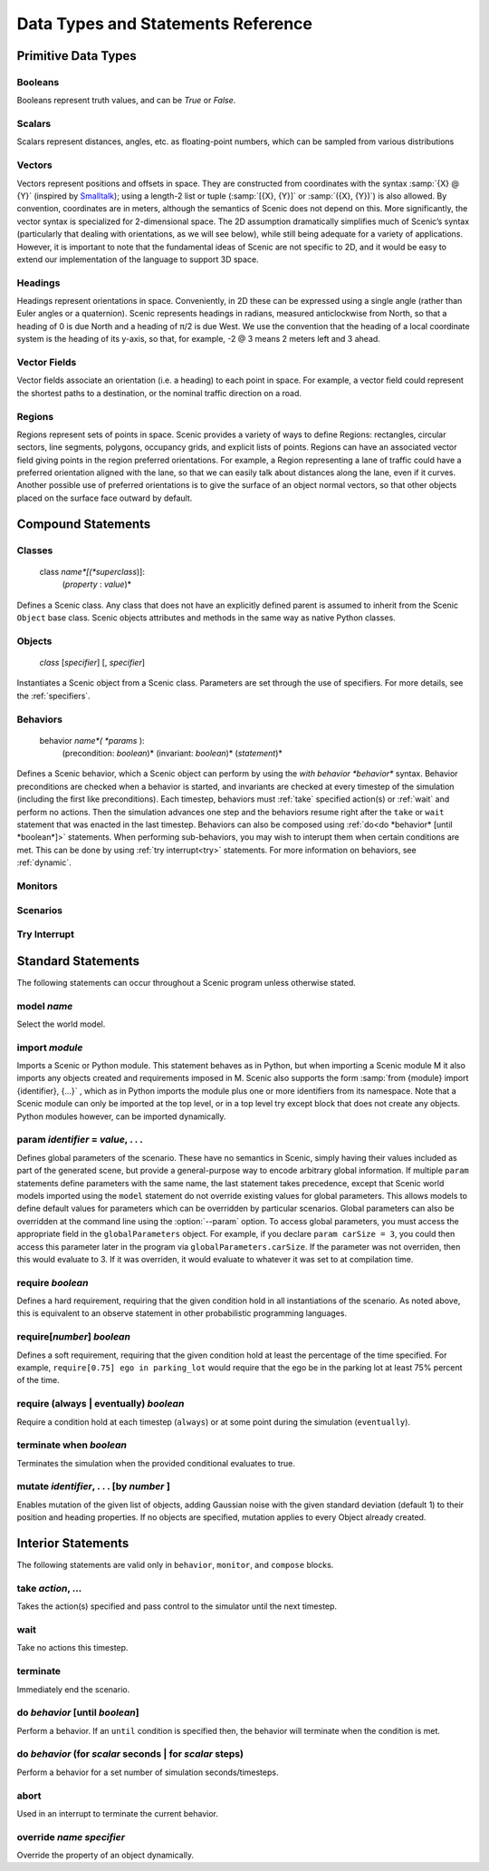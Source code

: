 ..  _statements_data:

***********************************
Data Types and Statements Reference
***********************************

Primitive Data Types
====================

.. _Booleans:

Booleans
--------
Booleans represent truth values, and can be `True` or `False`.

.. _Scalars:

Scalars
-------
Scalars represent distances, angles, etc. as floating-point numbers, which can be sampled from various distributions

.. _Vectors:

Vectors
-------
Vectors represent positions and offsets in space. They are constructed from coordinates with the syntax :samp:`{X} @ {Y}` (inspired by `Smalltalk <http://stephane.ducasse.free.fr/FreeBooks/BlueBook/Bluebook.pdf>`_); using a length-2 list or tuple (:samp:`[{X}, {Y}]` or :samp:`({X}, {Y})`) is also allowed.
By convention, coordinates are in meters, although the semantics of Scenic does not depend on this. More significantly, the vector syntax is specialized for 2-dimensional space. The 2D assumption dramatically simplifies much of Scenic’s syntax (particularly that dealing with orientations, as we will see below), while still being adequate for a variety of applications. However, it is important to note that the fundamental ideas of Scenic are not specific to 2D, and it would be easy to extend our implementation of the language to support 3D space.

.. _Headings:

Headings
--------
Headings represent orientations in space. Conveniently, in 2D these can be expressed using a single angle (rather than Euler angles or a quaternion). Scenic represents headings in radians, measured anticlockwise from North, so that a heading of 0 is due North and a heading of π/2 is due West. We use the convention that the heading of a local coordinate system is the heading of its y-axis, so that, for example, -2 @ 3 means 2 meters left and 3 ahead.

.. _Vector Fields:

Vector Fields
-------------
Vector fields associate an orientation (i.e. a heading) to each point in space. For example, a vector field could represent the shortest paths to a destination, or the nominal traffic direction on a road.

.. _Regions:

Regions
-------
Regions represent sets of points in space. Scenic provides a variety of ways to define Regions: rectangles, circular sectors, line segments, polygons, occupancy grids, and explicit lists of points. Regions can have an associated vector field giving points in the region preferred orientations. For example, a Region representing a lane of traffic could have a preferred orientation aligned with the lane, so that we can easily talk about distances along the lane, even if it curves. Another possible use of preferred orientations is to give the surface of an object normal vectors, so that other objects placed on the surface face outward by default.


Compound Statements
===================

.. _class:

Classes
-------

    class *name*[(*superclass*)]:
        (*property* : *value*)*

Defines a Scenic class. Any class that does not have an explicitly defined parent is assumed to inherit from the Scenic ``Object`` base class. Scenic objects attributes and methods in the same way as native Python classes.

.. _object:

Objects
-------

    *class* [*specifier*] [, *specifier*]

Instantiates a Scenic object from a Scenic class. Parameters are set through the use of specifiers. For more details, see the :ref:`specifiers`.

.. _behavior:

Behaviors
---------

    behavior *name*( *params* ):
        (precondition: *boolean*)*
        (invariant: *boolean*)*
        (*statement*)*

Defines a Scenic behavior, which a Scenic object can perform by using the `with behavior *behavior*` syntax. Behavior preconditions are checked when a behavior is started, and invariants are checked at every timestep of the simulation (including the first like preconditions). Each timestep, behaviors must :ref:`take` specified action(s) or :ref:`wait` and perform no actions. Then the simulation advances one step and the behaviors resume right after the ``take`` or ``wait`` statement that was enacted in the last timestep. Behaviors can also be composed using :ref:`do<do *behavior* [until *boolean*]>` statements. When performing sub-behaviors, you may wish to interupt them when certain conditions are met. This can be done by using :ref:`try interrupt<try>` statements. For more information on behaviors, see :ref:`dynamic`.

.. _monitor:

Monitors
-------------------

.. _scenario:

Scenarios
--------------------

.. _try:
Try Interrupt
--------------------


Standard Statements
===================

The following statements can occur throughout a Scenic program unless otherwise stated.

.. _model *name*:
model *name*
------------
Select the world model.

.. _import *module*:

import *module*
----------------
Imports a Scenic or Python module. This statement behaves as in Python, but when importing a Scenic module M it also imports any objects created and requirements imposed in M. Scenic also supports the form :samp:`from {module} import {identifier}, {...}` , which as in Python imports the module plus one or more identifiers from its namespace. Note that a Scenic module can only be imported at the top level, or in a top level try except block that does not create any objects. Python modules however, can be imported dynamically.

.. _param *identifier* = *value*, . . .:

param *identifier* = *value*, . . .
---------------------------------------
Defines global parameters of the scenario. These have no semantics in Scenic, simply having their values included as part of the generated scene, but provide a general-purpose way to encode arbitrary global information.
If multiple ``param`` statements define parameters with the same name, the last statement takes precedence, except that Scenic world models imported using the ``model`` statement do not override existing values for global parameters.
This allows models to define default values for parameters which can be overridden by particular scenarios.
Global parameters can also be overridden at the command line using the :option:`--param` option.
To access global parameters, you must access the appropriate field in the ``globalParameters`` object. For example, if you declare ``param carSize = 3``, you could then access this parameter later in the program via ``globalParameters.carSize``. If the parameter was not overriden, then this would evaluate to 3. If it was overriden, it would evaluate to whatever it was set to at compilation time.

.. _require *boolean*:

require *boolean*
------------------
Defines a hard requirement, requiring that the given condition hold in all instantiations of the scenario. As noted above, this is equivalent to an observe statement in other probabilistic programming languages.

.. _require[*number*] **

require[*number*] *boolean*
---------------------------
Defines a soft requirement, requiring that the given condition hold at least the percentage of the time specified. For example, ``require[0.75] ego in parking_lot`` would require that the ego be in the parking lot at least 75% percent of the time.

.. _require (always | eventually) *boolean*:

require (always | eventually) *boolean*
---------------------------------------
Require a condition hold at each timestep (``always``) or at some point during the simulation (``eventually``).

.. _terminate [when *boolean*]:

terminate when *boolean*
--------------------------
Terminates the simulation when the provided conditional evaluates to true.

.. _mutate *identifier*, . . . [by *number* ]:

mutate *identifier*, . . . [by *number* ]
------------------------------------------
Enables mutation of the given list of objects, adding Gaussian noise with the given standard deviation (default 1) to their position and heading properties. If no objects are specified, mutation applies to every Object already created.

Interior Statements
===================

The following statements are valid only in ``behavior``, ``monitor``, and ``compose`` blocks.

.. _take *action*, ...:

take *action*, ...
------------------
Takes the action(s) specified and pass control to the simulator until the next timestep.

.. _wait:

wait
----
Take no actions this timestep.

.. _terminate:

terminate
---------
Immediately end the scenario.

.. _do *behavior* [until *boolean*]:

do *behavior* [until *boolean*]
-------------------------------
Perform a behavior. If an ``until`` condition is specified then, the behavior will terminate when the condition is met.

.. _do *behavior* (for *scalar* seconds | for *scalar* steps):

do *behavior* (for *scalar* seconds | for *scalar* steps)
---------------------------------------------------------
Perform a behavior for a set number of simulation seconds/timesteps.

.. _abort:

abort
-----
Used in an interrupt to terminate the current behavior.

.. _override *name* *specifier*:

override *name* *specifier*
---------------------------
Override the property of an object dynamically.
